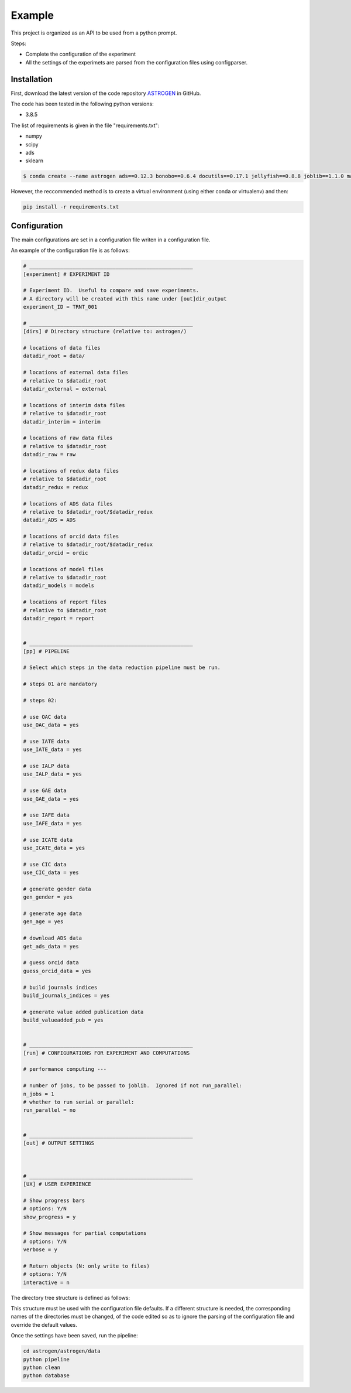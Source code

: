 Example
======================

This project is organized as an API to be used from a python prompt.

Steps:

- Complete the configuration of the experiment
- All the settings of the experimets are parsed from the configuration
  files using configparser.

Installation
............

First, download the latest version of the code repository `ASTROGEN <https://github.com/mlares/astrogen>`_ in GitHub.

The code has been tested in the following python versions:

+ 3.8.5


The list of requirements is given in the file "requirements.txt":

+ numpy
+ scipy
+ ads
+ sklearn


.. code-block:: bash

    $ conda create --name astrogen ads==0.12.3 bonobo==0.6.4 docutils==0.17.1 jellyfish==0.8.8 joblib==1.1.0 matplotlib==3.4.3 numpy==1.21.2 openpyxl==3.0.9 pandas==1.3.3 scikit-learn==1.0 scipy==1.7.1 

However, the reccommended method is to create a virtual environment
(using either conda or virtualenv) and then:

.. code-block:: bash

    pip install -r requirements.txt


Configuration
..............

The main configurations are set in a configuration file writen in a
configuration file.

An example of the configuration file is as follows:

.. code-block::

   # _____________________________________________________
   [experiment] # EXPERIMENT ID

   # Experiment ID.  Useful to compare and save experiments.
   # A directory will be created with this name under [out]dir_output
   experiment_ID = TRNT_001

   # _____________________________________________________
   [dirs] # Directory structure (relative to: astrogen/)

   # locations of data files
   datadir_root = data/

   # locations of external data files
   # relative to $datadir_root
   datadir_external = external

   # locations of interim data files
   # relative to $datadir_root
   datadir_interim = interim

   # locations of raw data files
   # relative to $datadir_root
   datadir_raw = raw

   # locations of redux data files
   # relative to $datadir_root
   datadir_redux = redux

   # locations of ADS data files
   # relative to $datadir_root/$datadir_redux
   datadir_ADS = ADS

   # locations of orcid data files
   # relative to $datadir_root/$datadir_redux
   datadir_orcid = ordic

   # locations of model files
   # relative to $datadir_root
   datadir_models = models

   # locations of report files
   # relative to $datadir_root
   datadir_report = report


   # _____________________________________________________
   [pp] # PIPELINE

   # Select which steps in the data reduction pipeline must be run.

   # steps 01 are mandatory

   # steps 02:

   # use OAC data
   use_OAC_data = yes

   # use IATE data
   use_IATE_data = yes

   # use IALP data
   use_IALP_data = yes

   # use GAE data
   use_GAE_data = yes

   # use IAFE data
   use_IAFE_data = yes

   # use ICATE data
   use_ICATE_data = yes

   # use CIC data
   use_CIC_data = yes

   # generate gender data
   gen_gender = yes

   # generate age data
   gen_age = yes

   # download ADS data
   get_ads_data = yes

   # guess orcid data
   guess_orcid_data = yes

   # build journals indices
   build_journals_indices = yes

   # generate value added publication data
   build_valueadded_pub = yes


   # _____________________________________________________
   [run] # CONFIGURATIONS FOR EXPERIMENT AND COMPUTATIONS

   # performance computing ---

   # number of jobs, to be passed to joblib.  Ignored if not run_parallel:
   n_jobs = 1
   # whether to run serial or parallel:
   run_parallel = no


   # _____________________________________________________
   [out] # OUTPUT SETTINGS



   # _____________________________________________________
   [UX] # USER EXPERIENCE

   # Show progress bars
   # options: Y/N
   show_progress = y

   # Show messages for partial computations
   # options: Y/N
   verbose = y

   # Return objects (N: only write to files)
   # options: Y/N
   interactive = n




The directory tree structure is defined as follows:

.. code-block:: html
    :linenos:

    ├── astrogen
    │   ├── data
    │   ├── dataviz
    │   └── models
    ├── data
    │   ├── external
    │   │   ├── ADS
    │   │   └── ORCID
    │   ├── interim
    │   │   └── ADS
    │   ├── raw
    │   └── redux
    ├── docs
    │   └── source
    │       ├── api
    │       ├── img
    │       └── project
    ├── models
    ├── notebooks
    └── sets


This structure must be used with the configuration file defaults. If a
different structure is needed, the corresponding names of the
directories must be changed, of the code edited so as to ignore the
parsing of the configuration file and override the default values.




Once the settings have been saved, run the pipeline:

.. code-block:: bash

   cd astrogen/astrogen/data
   python pipeline
   python clean
   python database










